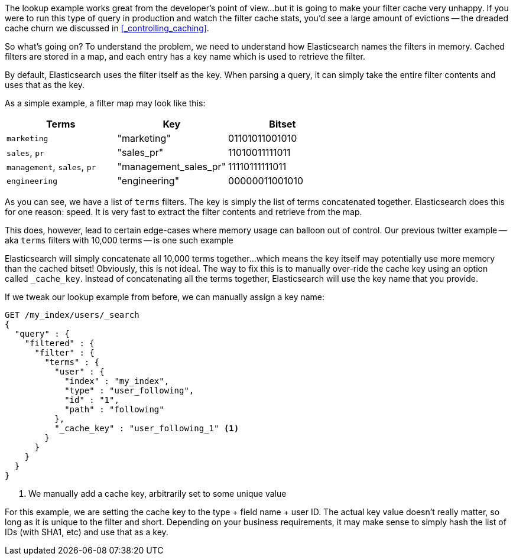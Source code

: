 

The lookup example works great from the developer's point of view...but it is 
going to make your filter cache very unhappy.  If you were to run this type
of query in production and watch the filter cache stats, you'd see a large
amount of evictions -- the dreaded cache churn we discussed in 
<<_controlling_caching>>.

So what's going on?  To understand the problem, we need to understand how
Elasticsearch names the filters in memory.  Cached filters are stored in a map,
and each entry has a key name which is used to retrieve the filter.

By default, Elasticsearch uses the filter itself as the key.  When
parsing a query, it can simply take the entire filter contents and uses that as 
the key.

As a simple example, a filter map may look like this:

[rame="topbot",options="header"]
|======================
|Terms |Key | Bitset
|`marketing` | "marketing" |01101011001010
|`sales`, `pr` | "sales_pr" |11010011111011
|`management`, `sales`, `pr` | "management_sales_pr" |11110111111011
|`engineering` | "engineering" |00000011001010
|======================

As you can see, we have a list of `terms` filters.  The key is simply
the list of terms concatenated together.  Elasticsearch does this for one 
reason: speed.  It is very fast to extract the filter contents and retrieve from
the map. 

This does, however, lead to certain edge-cases where memory usage can balloon
out of control.  Our previous twitter example -- aka `terms` filters with 
10,000 terms -- is one such example

Elasticsearch will simply concatenate all 10,000 terms together...which means
the key itself may potentially use more memory than the cached bitset!  
Obviously, this is not ideal.  The way to fix this is to manually over-ride
the cache key using an option called `_cache_key`.  Instead of concatenating
all the terms together, Elasticsearch will use the key name that you provide.

If we tweak our lookup example from before, we can manually assign a key name:

[source,js]
--------------------------------------------------
GET /my_index/users/_search
{
  "query" : {
    "filtered" : {
      "filter" : {
        "terms" : {
          "user" : {
            "index" : "my_index",
            "type" : "user_following",
            "id" : "1",
            "path" : "following" 
          },
          "_cache_key" : "user_following_1" <1>
        }
      }
    }
  }
}
--------------------------------------------------
<1> We manually add a cache key, arbitrarily set to some unique value

For this example, we are setting the cache key to the type + field name + user
ID.  The actual key value doesn't really matter, so long as it is unique to the
filter and short.  Depending on your business requirements, it may make sense
to simply hash the list of IDs (with SHA1, etc) and use that as a key.
